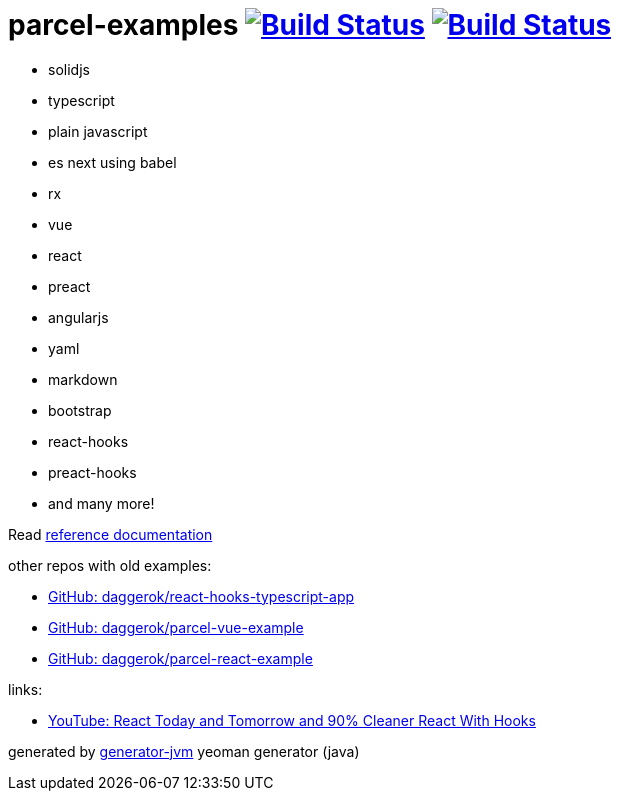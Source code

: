 = parcel-examples image:https://github.com/daggerok/parcel-examples/workflows/GitHub%20actions%20workflows/badge.svg["Build Status", link="https://github.com/daggerok/parcel-examples/actions?query=workflow%3A%22GitHub+actions+workflows%22"] image:https://travis-ci.org/daggerok/parcel-examples.svg?branch=master["Build Status", link="https://travis-ci.org/daggerok/parcel-examples"]

//tag::content[]

- solidjs
- typescript
- plain javascript
- es next using babel
- rx
- vue
- react
- preact
- angularjs
- yaml
- markdown
- bootstrap
- react-hooks
- preact-hooks
- and many more!

Read link:https://daggerok.github.io/parcel-examples[reference documentation]

other repos with old examples:

- link:https://github.com/daggerok/react-hooks-typescript-app[GitHub: daggerok/react-hooks-typescript-app]
- link:https://github.com/daggerok/parcel-vue-example[GitHub: daggerok/parcel-vue-example]
- link:https://github.com/daggerok/parcel-react-example[GitHub: daggerok/parcel-react-example]

links:

- link:https://www.youtube.com/watch?v=dpw9EHDh2bM[YouTube: React Today and Tomorrow and 90% Cleaner React With Hooks]

generated by link:https://github.com/daggerok/generator-jvm/[generator-jvm] yeoman generator (java)

//end::content[]
